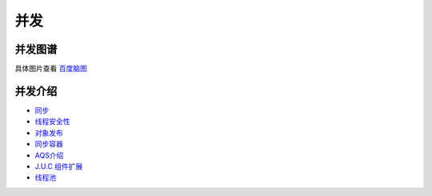 并发
=============

并发图谱
-----------

.. image:: ./images/concurrency.png

具体图片查看 `百度脑图`_

并发介绍
-------------

- `同步`_

- `线程安全性`_

- `对象发布`_

- `同步容器`_

- `AQS介绍`_

- `J.U.C 组件扩展`_

- `线程池`_






.. _`百度脑图`: http://naotu.baidu.com/file/5a16f6e60f418448351153e8f6ee1397?token=96e098727164b9c1

.. _`同步`: 01_sync_8op.html
.. _`线程安全性`: 02_threadsafe.html
.. _`对象发布`: 03_object_publish.html
.. _`同步容器`: 04_concurrency_collection.html
.. _`AQS介绍`: 05_JUC_AQS.html
.. _`J.U.C 组件扩展`: 06_JUC_advance.html
.. _`线程池`: 07_threadpool.html